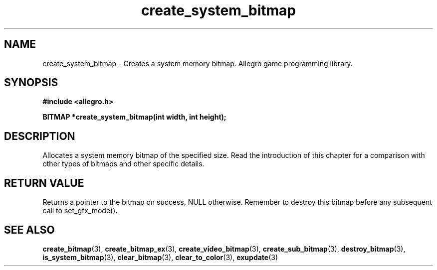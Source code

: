 .\" Generated by the Allegro makedoc utility
.TH create_system_bitmap 3 "version 4.4.3" "Allegro" "Allegro manual"
.SH NAME
create_system_bitmap \- Creates a system memory bitmap. Allegro game programming library.\&
.SH SYNOPSIS
.B #include <allegro.h>

.sp
.B BITMAP *create_system_bitmap(int width, int height);
.SH DESCRIPTION
Allocates a system memory bitmap of the specified size. Read the
introduction of this chapter for a comparison with other types of bitmaps
and other specific details.
.SH "RETURN VALUE"
Returns a pointer to the bitmap on success, NULL otherwise. Remember to
destroy this bitmap before any subsequent call to set_gfx_mode().

.SH SEE ALSO
.BR create_bitmap (3),
.BR create_bitmap_ex (3),
.BR create_video_bitmap (3),
.BR create_sub_bitmap (3),
.BR destroy_bitmap (3),
.BR is_system_bitmap (3),
.BR clear_bitmap (3),
.BR clear_to_color (3),
.BR exupdate (3)

